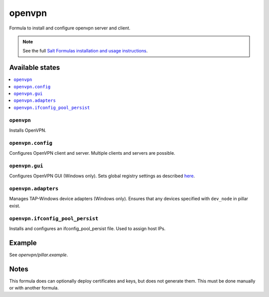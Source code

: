 =======
openvpn
=======

Formula to install and configure openvpn server and client.

.. note::

    See the full `Salt Formulas installation and usage instructions
    <http://docs.saltstack.com/en/latest/topics/development/conventions/formulas.html>`_.

Available states
================

.. contents::
    :local:

``openvpn``
--------

Installs OpenVPN.

``openvpn.config``
--------

Configures OpenVPN client and server. Multiple clients and servers are possible.

``openvpn.gui``
--------

Configures OpenVPN GUI (Windows only). Sets global registry settings as described `here <https://github.com/OpenVPN/openvpn-gui/#registry-values-affecting-the-openvpn-gui-operation>`_.

``openvpn.adapters``
--------

Manages TAP-Windows device adapters (Windows only). Ensures that any devices specified with ``dev_node`` in pillar exist.

``openvpn.ifconfig_pool_persist``
---------------------------------

Installs and configures an ifconfig_pool_persist file. Used to assign host IPs.

Example
=======

See *openvpn/pillar.example*.

Notes
=====

This formula does can optionally deploy certificates and keys, but does not generate them. This must be done manually or with another formula.
